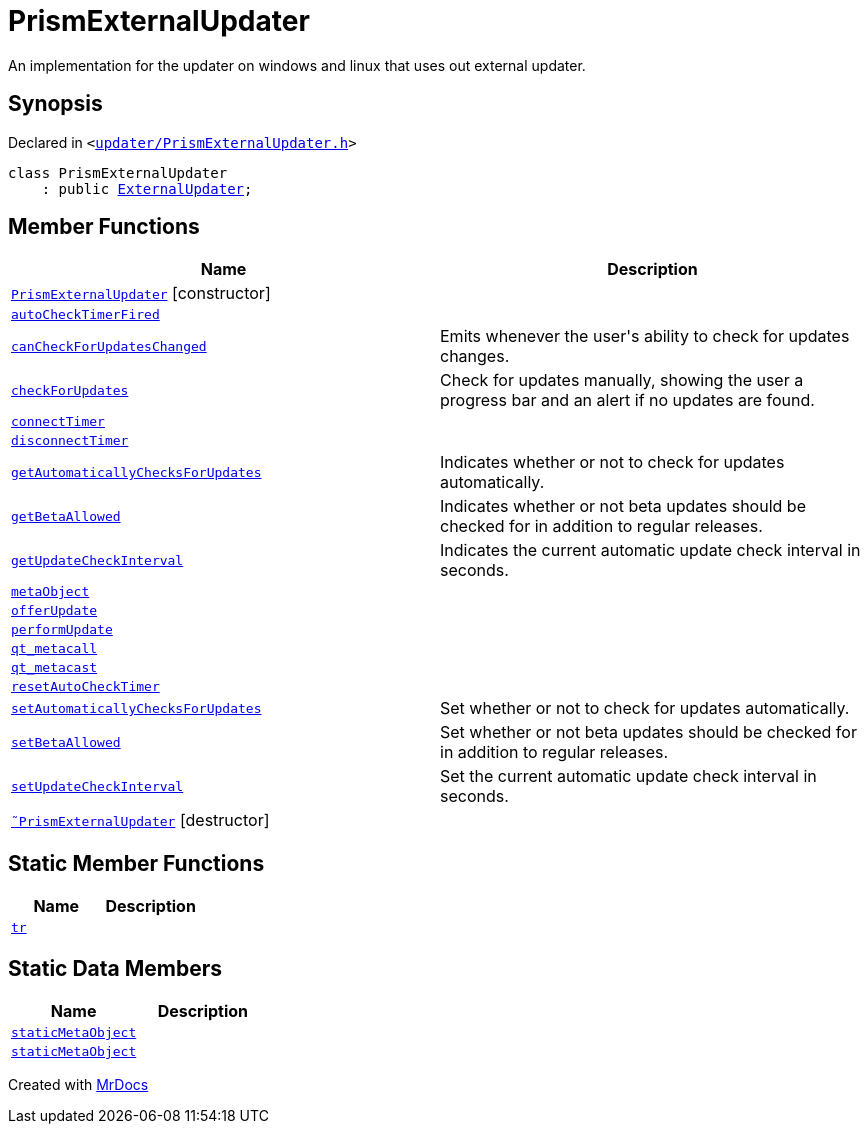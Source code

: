 [#PrismExternalUpdater]
= PrismExternalUpdater
:relfileprefix: 
:mrdocs:


An implementation for the updater on windows and linux that uses out external updater&period;



== Synopsis

Declared in `&lt;https://github.com/PrismLauncher/PrismLauncher/blob/develop/launcher/updater/PrismExternalUpdater.h#L33[updater&sol;PrismExternalUpdater&period;h]&gt;`

[source,cpp,subs="verbatim,replacements,macros,-callouts"]
----
class PrismExternalUpdater
    : public xref:ExternalUpdater.adoc[ExternalUpdater];
----

== Member Functions
[cols=2]
|===
| Name | Description 

| xref:PrismExternalUpdater/2constructor.adoc[`PrismExternalUpdater`]         [.small]#[constructor]#
| 

| xref:PrismExternalUpdater/autoCheckTimerFired.adoc[`autoCheckTimerFired`] 
| 

| xref:ExternalUpdater/canCheckForUpdatesChanged.adoc[`canCheckForUpdatesChanged`] 
| Emits whenever the user&apos;s ability to check for updates changes&period;



| xref:ExternalUpdater/checkForUpdates.adoc[`checkForUpdates`] 
| Check for updates manually, showing the user a progress bar and an alert if no updates are found&period;



| xref:PrismExternalUpdater/connectTimer.adoc[`connectTimer`] 
| 

| xref:PrismExternalUpdater/disconnectTimer.adoc[`disconnectTimer`] 
| 

| xref:ExternalUpdater/getAutomaticallyChecksForUpdates.adoc[`getAutomaticallyChecksForUpdates`] 
| Indicates whether or not to check for updates automatically&period;



| xref:ExternalUpdater/getBetaAllowed.adoc[`getBetaAllowed`] 
| Indicates whether or not beta updates should be checked for in addition to regular releases&period;



| xref:ExternalUpdater/getUpdateCheckInterval.adoc[`getUpdateCheckInterval`] 
| Indicates the current automatic update check interval in seconds&period;



| xref:ExternalUpdater/metaObject.adoc[`metaObject`] 
| 
| xref:PrismExternalUpdater/offerUpdate.adoc[`offerUpdate`] 
| 

| xref:PrismExternalUpdater/performUpdate.adoc[`performUpdate`] 
| 

| xref:ExternalUpdater/qt_metacall.adoc[`qt&lowbar;metacall`] 
| 
| xref:ExternalUpdater/qt_metacast.adoc[`qt&lowbar;metacast`] 
| 
| xref:PrismExternalUpdater/resetAutoCheckTimer.adoc[`resetAutoCheckTimer`] 
| 

| xref:ExternalUpdater/setAutomaticallyChecksForUpdates.adoc[`setAutomaticallyChecksForUpdates`] 
| Set whether or not to check for updates automatically&period;



| xref:ExternalUpdater/setBetaAllowed.adoc[`setBetaAllowed`] 
| Set whether or not beta updates should be checked for in addition to regular releases&period;



| xref:ExternalUpdater/setUpdateCheckInterval.adoc[`setUpdateCheckInterval`] 
| Set the current automatic update check interval in seconds&period;



| xref:PrismExternalUpdater/2destructor.adoc[`&tilde;PrismExternalUpdater`] [.small]#[destructor]#
| 

|===
== Static Member Functions
[cols=2]
|===
| Name | Description 

| xref:ExternalUpdater/tr.adoc[`tr`] 
| 
|===
== Static Data Members
[cols=2]
|===
| Name | Description 

| xref:ExternalUpdater/staticMetaObject.adoc[`staticMetaObject`] 
| 

| xref:PrismExternalUpdater/staticMetaObject.adoc[`staticMetaObject`] 
| 

|===





[.small]#Created with https://www.mrdocs.com[MrDocs]#
